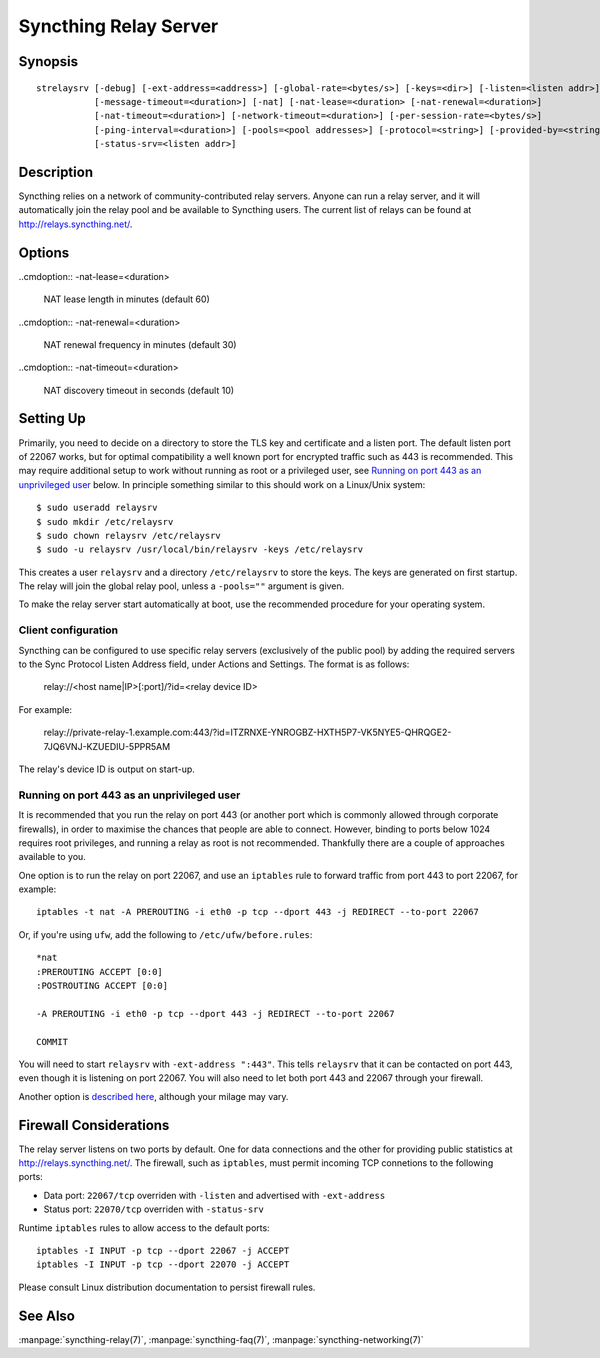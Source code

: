 .. _strelaysrv:

Syncthing Relay Server
======================

Synopsis
--------

::

    strelaysrv [-debug] [-ext-address=<address>] [-global-rate=<bytes/s>] [-keys=<dir>] [-listen=<listen addr>]
               [-message-timeout=<duration>] [-nat] [-nat-lease=<duration> [-nat-renewal=<duration>]
               [-nat-timeout=<duration>] [-network-timeout=<duration>] [-per-session-rate=<bytes/s>]
               [-ping-interval=<duration>] [-pools=<pool addresses>] [-protocol=<string>] [-provided-by=<string>]
               [-status-srv=<listen addr>]

Description
-----------

Syncthing relies on a network of community-contributed relay servers. Anyone
can run a relay server, and it will automatically join the relay pool and be
available to Syncthing users. The current list of relays can be found at
http://relays.syncthing.net/.

Options
-------

.. cmdoption:: -debug

    Enable debug output.

.. cmdoption:: -ext-address=<address>

    An optional address to advertising as being available on. Allows listening
    on an unprivileged port with port forwarding from e.g. 443, and be
    connected to on port 443.

.. cmdoption:: -global-rate=<bytes/s>

    Global rate limit, in bytes/s.

.. cmdoption:: -keys=<dir>

    Directory where cert.pem and key.pem is stored (default ".").

.. cmdoption:: -listen=<listen addr>

    Protocol listen address (default ":22067").

.. cmdoption:: -message-timeout=<duration>

    Maximum amount of time we wait for relevant messages to arrive (default 1m0s).

.. cmdoption:: -nat

    Use UPnP/NAT-PMP to acquire external port mapping

..cmdoption:: -nat-lease=<duration>

    NAT lease length in minutes (default 60)

..cmdoption:: -nat-renewal=<duration>

    NAT renewal frequency in minutes (default 30)

..cmdoption:: -nat-timeout=<duration>

    NAT discovery timeout in seconds (default 10)

.. cmdoption:: -network-timeout=<duration>

    Timeout for network operations between the client and the relay. If no data
    is received between the client and the relay in this period of time, the
    connection is terminated. Furthermore, if no data is sent between either
    clients being relayed within this period of time, the session is also
    terminated. (default 2m0s)

.. cmdoption:: -per-session-rate=<bytes/s>

    Per session rate limit, in bytes/s.

.. cmdoption:: -ping-interval=<duration>

    How often pings are sent (default 1m0s).

.. cmdoption:: -pools=<pool addresses>

    Comma separated list of relay pool addresses to join (default
    "http://relays.syncthing.net/endpoint"). Blank to disable announcement to
    a pool, thereby remaining a private relay.

.. cmdoption:: -protocol=<string>

    Protocol used for listening. 'tcp' for IPv4 and IPv6, 'tcp4' for IPv4, 'tcp6' for IPv6 (default "tcp").

.. cmdoption:: -provided-by=<string>

    An optional description about who provides the relay.

.. cmdoption:: -status-srv=<listen addr>

    Listen address for status service (blank to disable) (default ":22070").


Setting Up
----------

Primarily, you need to decide on a directory to store the TLS key and
certificate and a listen port. The default listen port of 22067 works, but for
optimal compatibility a well known port for encrypted traffic such as 443 is
recommended. This may require additional setup to work without running
as root or a privileged user, see `Running on port 443 as an unprivileged user`_
below. In principle something similar to this should work on a Linux/Unix
system::

    $ sudo useradd relaysrv
    $ sudo mkdir /etc/relaysrv
    $ sudo chown relaysrv /etc/relaysrv
    $ sudo -u relaysrv /usr/local/bin/relaysrv -keys /etc/relaysrv

This creates a user ``relaysrv`` and a directory ``/etc/relaysrv`` to store
the keys. The keys are generated on first startup. The relay will join the
global relay pool, unless a ``-pools=""`` argument is given.

To make the relay server start automatically at boot, use the recommended
procedure for your operating system.

Client configuration
~~~~~~~~~~~~~~~~~~~~

Syncthing can be configured to use specific relay servers (exclusively of the public pool) by adding the required servers to the Sync Protocol Listen Address field, under Actions and Settings. The format is as follows:

  relay://<host name|IP>[:port]/?id=<relay device ID>

For example:

  relay://private-relay-1.example.com:443/?id=ITZRNXE-YNROGBZ-HXTH5P7-VK5NYE5-QHRQGE2-7JQ6VNJ-KZUEDIU-5PPR5AM

The relay's device ID is output on start-up.

Running on port 443 as an unprivileged user
~~~~~~~~~~~~~~~~~~~~~~~~~~~~~~~~~~~~~~~~~~~

It is recommended that you run the relay on port 443 (or another port which is
commonly allowed through corporate firewalls), in order to maximise the chances
that people are able to connect. However, binding to ports below 1024 requires
root privileges, and running a relay as root is not recommended. Thankfully
there are a couple of approaches available to you.

One option is to run the relay on port 22067, and use an ``iptables`` rule
to forward traffic from port 443 to port 22067, for example::

    iptables -t nat -A PREROUTING -i eth0 -p tcp --dport 443 -j REDIRECT --to-port 22067

Or, if you're using ``ufw``, add the following to ``/etc/ufw/before.rules``::

    *nat
    :PREROUTING ACCEPT [0:0]
    :POSTROUTING ACCEPT [0:0]

    -A PREROUTING -i eth0 -p tcp --dport 443 -j REDIRECT --to-port 22067

    COMMIT

You will need to start ``relaysrv`` with ``-ext-address ":443"``. This tells
``relaysrv`` that it can be contacted on port 443, even though it is listening
on port 22067. You will also need to let both port 443 and 22067 through your
firewall.

Another option is `described here <https://wiki.apache.org/httpd/NonRootPortBinding>`__,
although your milage may vary.

Firewall Considerations
-----------------------

The relay server listens on two ports by default.  One for data connections and the other
for providing public statistics at http://relays.syncthing.net/.  The firewall, such as
``iptables``, must permit incoming TCP connetions to the following ports:

* Data port:  ``22067/tcp`` overriden with ``-listen`` and advertised with ``-ext-address``
* Status port: ``22070/tcp`` overriden with ``-status-srv`` 

Runtime ``iptables`` rules to allow access to the default ports::

    iptables -I INPUT -p tcp --dport 22067 -j ACCEPT
    iptables -I INPUT -p tcp --dport 22070 -j ACCEPT
    
Please consult Linux distribution documentation to persist firewall rules.

See Also
--------

:manpage:`syncthing-relay(7)`, :manpage:`syncthing-faq(7)`,
:manpage:`syncthing-networking(7)`
